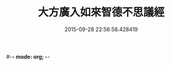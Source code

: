 #-*- mode: org; -*-
#+DATE: 2015-09-28 22:56:58.428419
#+TITLE: 大方廣入如來智德不思議經
#+PROPERTY: CBETA_ID T10n0304
#+PROPERTY: ID KR6e0053
#+PROPERTY: SOURCE Taisho Tripitaka Vol. 10, No. 304
#+PROPERTY: VOL 10
#+PROPERTY: BASEEDITION T
#+PROPERTY: WITNESS T@LI
#+PROPERTY: LASTPB <pb:KR6e0053_T_000-0924b>¶¶¶¶

